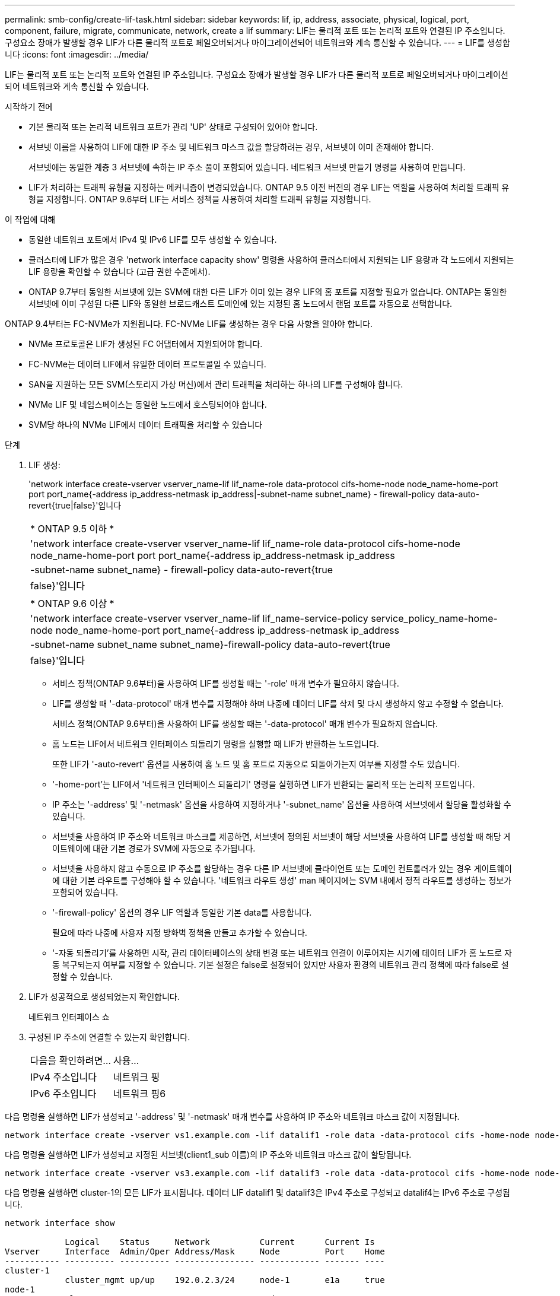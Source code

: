 ---
permalink: smb-config/create-lif-task.html 
sidebar: sidebar 
keywords: lif, ip, address, associate, physical, logical, port, component, failure, migrate, communicate, network, create a lif 
summary: LIF는 물리적 포트 또는 논리적 포트와 연결된 IP 주소입니다. 구성요소 장애가 발생할 경우 LIF가 다른 물리적 포트로 페일오버되거나 마이그레이션되어 네트워크와 계속 통신할 수 있습니다. 
---
= LIF를 생성합니다
:icons: font
:imagesdir: ../media/


[role="lead"]
LIF는 물리적 포트 또는 논리적 포트와 연결된 IP 주소입니다. 구성요소 장애가 발생할 경우 LIF가 다른 물리적 포트로 페일오버되거나 마이그레이션되어 네트워크와 계속 통신할 수 있습니다.

.시작하기 전에
* 기본 물리적 또는 논리적 네트워크 포트가 관리 'UP' 상태로 구성되어 있어야 합니다.
* 서브넷 이름을 사용하여 LIF에 대한 IP 주소 및 네트워크 마스크 값을 할당하려는 경우, 서브넷이 이미 존재해야 합니다.
+
서브넷에는 동일한 계층 3 서브넷에 속하는 IP 주소 풀이 포함되어 있습니다. 네트워크 서브넷 만들기 명령을 사용하여 만듭니다.

* LIF가 처리하는 트래픽 유형을 지정하는 메커니즘이 변경되었습니다. ONTAP 9.5 이전 버전의 경우 LIF는 역할을 사용하여 처리할 트래픽 유형을 지정합니다. ONTAP 9.6부터 LIF는 서비스 정책을 사용하여 처리할 트래픽 유형을 지정합니다.


.이 작업에 대해
* 동일한 네트워크 포트에서 IPv4 및 IPv6 LIF를 모두 생성할 수 있습니다.
* 클러스터에 LIF가 많은 경우 'network interface capacity show' 명령을 사용하여 클러스터에서 지원되는 LIF 용량과 각 노드에서 지원되는 LIF 용량을 확인할 수 있습니다 (고급 권한 수준에서).
* ONTAP 9.7부터 동일한 서브넷에 있는 SVM에 대한 다른 LIF가 이미 있는 경우 LIF의 홈 포트를 지정할 필요가 없습니다. ONTAP는 동일한 서브넷에 이미 구성된 다른 LIF와 동일한 브로드캐스트 도메인에 있는 지정된 홈 노드에서 랜덤 포트를 자동으로 선택합니다.


ONTAP 9.4부터는 FC-NVMe가 지원됩니다. FC-NVMe LIF를 생성하는 경우 다음 사항을 알아야 합니다.

* NVMe 프로토콜은 LIF가 생성된 FC 어댑터에서 지원되어야 합니다.
* FC-NVMe는 데이터 LIF에서 유일한 데이터 프로토콜일 수 있습니다.
* SAN을 지원하는 모든 SVM(스토리지 가상 머신)에서 관리 트래픽을 처리하는 하나의 LIF를 구성해야 합니다.
* NVMe LIF 및 네임스페이스는 동일한 노드에서 호스팅되어야 합니다.
* SVM당 하나의 NVMe LIF에서 데이터 트래픽을 처리할 수 있습니다


.단계
. LIF 생성:
+
'network interface create-vserver vserver_name-lif lif_name-role data-protocol cifs-home-node node_name-home-port port port_name{-address ip_address-netmask ip_address|-subnet-name subnet_name} - firewall-policy data-auto-revert{true|false}'입니다

+
|===


| * ONTAP 9.5 이하 * 


 a| 
'network interface create-vserver vserver_name-lif lif_name-role data-protocol cifs-home-node node_name-home-port port port_name{-address ip_address-netmask ip_address|-subnet-name subnet_name} - firewall-policy data-auto-revert{true|false}'입니다

|===
+
|===


| * ONTAP 9.6 이상 * 


 a| 
'network interface create-vserver vserver_name-lif lif_name-service-policy service_policy_name-home-node node_name-home-port port_name{-address ip_address-netmask ip_address|-subnet-name subnet_name subnet_name}-firewall-policy data-auto-revert{true|false}'입니다

|===
+
** 서비스 정책(ONTAP 9.6부터)을 사용하여 LIF를 생성할 때는 '-role' 매개 변수가 필요하지 않습니다.
** LIF를 생성할 때 '-data-protocol' 매개 변수를 지정해야 하며 나중에 데이터 LIF를 삭제 및 다시 생성하지 않고 수정할 수 없습니다.
+
서비스 정책(ONTAP 9.6부터)을 사용하여 LIF를 생성할 때는 '-data-protocol' 매개 변수가 필요하지 않습니다.

** 홈 노드는 LIF에서 네트워크 인터페이스 되돌리기 명령을 실행할 때 LIF가 반환하는 노드입니다.
+
또한 LIF가 '-auto-revert' 옵션을 사용하여 홈 노드 및 홈 포트로 자동으로 되돌아가는지 여부를 지정할 수도 있습니다.

** '-home-port'는 LIF에서 '네트워크 인터페이스 되돌리기' 명령을 실행하면 LIF가 반환되는 물리적 또는 논리적 포트입니다.
** IP 주소는 '-address' 및 '-netmask' 옵션을 사용하여 지정하거나 '-subnet_name' 옵션을 사용하여 서브넷에서 할당을 활성화할 수 있습니다.
** 서브넷을 사용하여 IP 주소와 네트워크 마스크를 제공하면, 서브넷에 정의된 서브넷이 해당 서브넷을 사용하여 LIF를 생성할 때 해당 게이트웨이에 대한 기본 경로가 SVM에 자동으로 추가됩니다.
** 서브넷을 사용하지 않고 수동으로 IP 주소를 할당하는 경우 다른 IP 서브넷에 클라이언트 또는 도메인 컨트롤러가 있는 경우 게이트웨이에 대한 기본 라우트를 구성해야 할 수 있습니다. '네트워크 라우트 생성' man 페이지에는 SVM 내에서 정적 라우트를 생성하는 정보가 포함되어 있습니다.
** '-firewall-policy' 옵션의 경우 LIF 역할과 동일한 기본 data를 사용합니다.
+
필요에 따라 나중에 사용자 지정 방화벽 정책을 만들고 추가할 수 있습니다.

** '-자동 되돌리기'를 사용하면 시작, 관리 데이터베이스의 상태 변경 또는 네트워크 연결이 이루어지는 시기에 데이터 LIF가 홈 노드로 자동 복구되는지 여부를 지정할 수 있습니다. 기본 설정은 false로 설정되어 있지만 사용자 환경의 네트워크 관리 정책에 따라 false로 설정할 수 있습니다.


. LIF가 성공적으로 생성되었는지 확인합니다.
+
네트워크 인터페이스 쇼

. 구성된 IP 주소에 연결할 수 있는지 확인합니다.
+
|===


| 다음을 확인하려면... | 사용... 


 a| 
IPv4 주소입니다
 a| 
네트워크 핑



 a| 
IPv6 주소입니다
 a| 
네트워크 핑6

|===


다음 명령을 실행하면 LIF가 생성되고 '-address' 및 '-netmask' 매개 변수를 사용하여 IP 주소와 네트워크 마스크 값이 지정됩니다.

[listing]
----
network interface create -vserver vs1.example.com -lif datalif1 -role data -data-protocol cifs -home-node node-4 -home-port e1c -address 192.0.2.145 -netmask 255.255.255.0 -firewall-policy data -auto-revert true
----
다음 명령을 실행하면 LIF가 생성되고 지정된 서브넷(client1_sub 이름)의 IP 주소와 네트워크 마스크 값이 할당됩니다.

[listing]
----
network interface create -vserver vs3.example.com -lif datalif3 -role data -data-protocol cifs -home-node node-3 -home-port e1c -subnet-name client1_sub -firewall-policy data -auto-revert true
----
다음 명령을 실행하면 cluster-1의 모든 LIF가 표시됩니다. 데이터 LIF datalif1 및 datalif3은 IPv4 주소로 구성되고 datalif4는 IPv6 주소로 구성됩니다.

[listing]
----
network interface show

            Logical    Status     Network          Current      Current Is
Vserver     Interface  Admin/Oper Address/Mask     Node         Port    Home
----------- ---------- ---------- ---------------- ------------ ------- ----
cluster-1
            cluster_mgmt up/up    192.0.2.3/24     node-1       e1a     true
node-1
            clus1        up/up    192.0.2.12/24    node-1       e0a     true
            clus2        up/up    192.0.2.13/24    node-1       e0b     true
            mgmt1        up/up    192.0.2.68/24    node-1       e1a     true
node-2
            clus1        up/up    192.0.2.14/24    node-2       e0a     true
            clus2        up/up    192.0.2.15/24    node-2       e0b     true
            mgmt1        up/up    192.0.2.69/24    node-2       e1a     true
vs1.example.com
            datalif1     up/down  192.0.2.145/30   node-1       e1c     true
vs3.example.com
            datalif3     up/up    192.0.2.146/30   node-2       e0c     true
            datalif4     up/up    2001::2/64       node-2       e0c     true
5 entries were displayed.
----
다음 명령을 실행하면 기본 데이터 파일 서비스 정책에 할당된 NAS 데이터 LIF를 생성하는 방법이 표시됩니다.

[listing]
----
network interface create -vserver vs1 -lif lif2 -home-node node2 -homeport e0d -service-policy default-data-files -subnet-name ipspace1
----